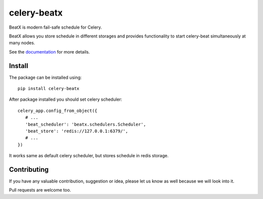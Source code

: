 celery-beatx
============

.. image:: https://travis-ci.org/mixkorshun/celery-beatx.svg?branch=master
   :alt: build status
   :target: https://travis-ci.org/mixkorshun/celery-beatx
.. image:: https://codecov.io/gh/mixkorshun/celery-beatx/branch/master/graph/badge.svg
   :alt: codecov
   :target: https://codecov.io/gh/mixkorshun/celery-beatx
.. image:: https://badge.fury.io/py/celery-beatx.svg
   :alt: pypi
   :target: https://pypi.python.org/pypi/celery-beatx
.. image:: https://img.shields.io/badge/code%20style-pep8-orange.svg
   :alt: pep8
   :target: https://www.python.org/dev/peps/pep-0008/
.. image:: https://img.shields.io/badge/License-MIT-yellow.svg
   :alt: MIT
   :target: https://opensource.org/licenses/MIT

BeatX is modern fail-safe schedule for Celery.

BeatX allows you store schedule in different storages and
provides functionality to start celery-beat simultaneously at many nodes.

See the documentation_ for more details.

Install
-------

The package can be installed using::

    pip install celery-beatx

After package installed you should set celery scheduler::

   celery_app.config_from_object({
      # ...
      'beat_scheduler': 'beatx.schedulers.Scheduler',
      'beat_store': 'redis://127.0.0.1:6379/',
      # ...
   })

It works same as default celery scheduler, but stores schedule in redis storage.

Contributing
------------

If you have any valuable contribution, suggestion or idea,
please let us know as well because we will look into it.

Pull requests are welcome too.


.. _documentation: https://celery-beatx.readthedocs.io/